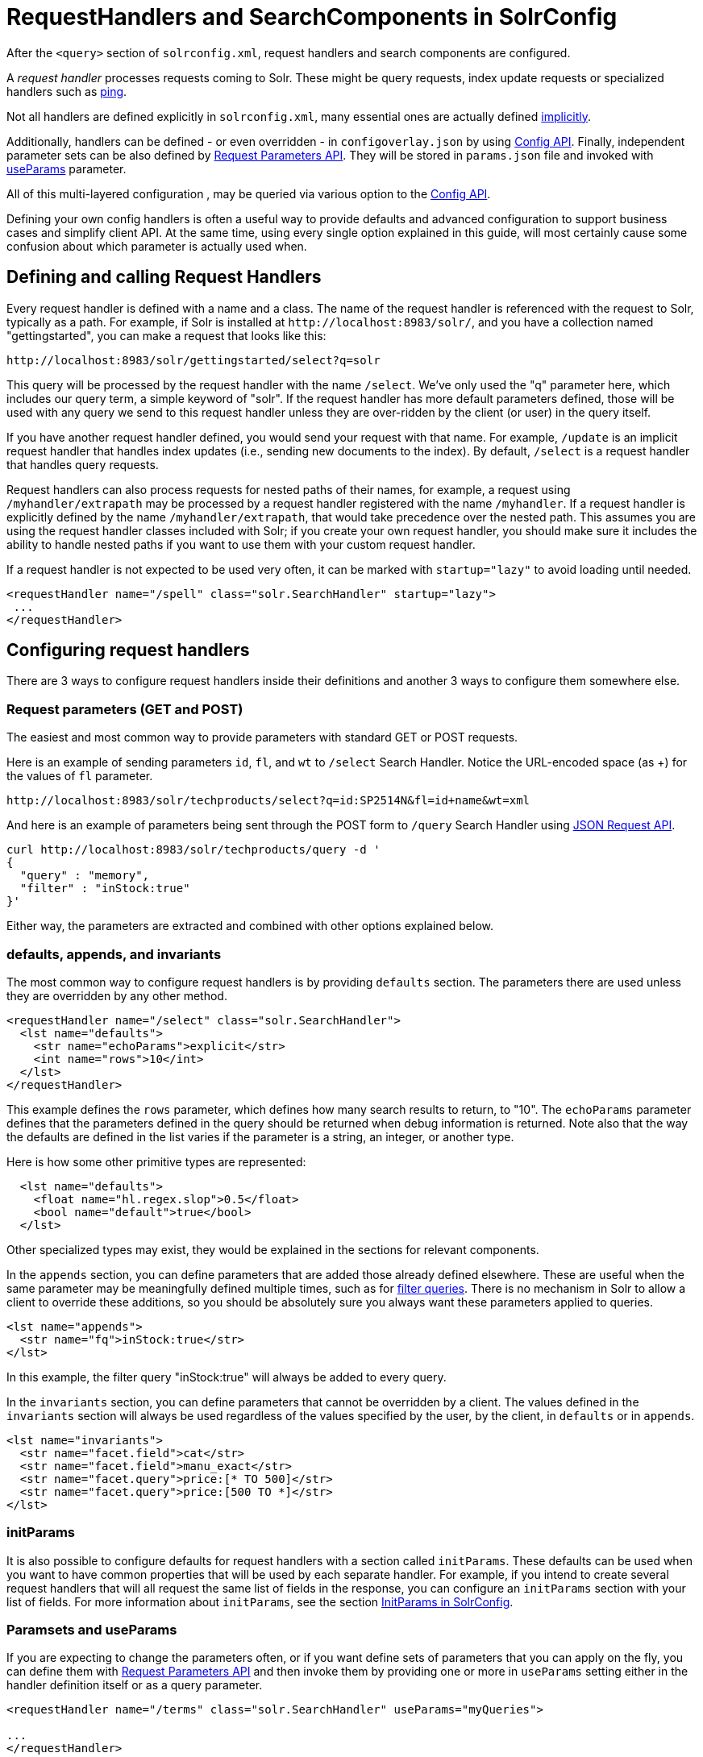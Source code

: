 = RequestHandlers and SearchComponents in SolrConfig
// Licensed to the Apache Software Foundation (ASF) under one
// or more contributor license agreements.  See the NOTICE file
// distributed with this work for additional information
// regarding copyright ownership.  The ASF licenses this file
// to you under the Apache License, Version 2.0 (the
// "License"); you may not use this file except in compliance
// with the License.  You may obtain a copy of the License at
//
//   http://www.apache.org/licenses/LICENSE-2.0
//
// Unless required by applicable law or agreed to in writing,
// software distributed under the License is distributed on an
// "AS IS" BASIS, WITHOUT WARRANTIES OR CONDITIONS OF ANY
// KIND, either express or implied.  See the License for the
// specific language governing permissions and limitations
// under the License.

After the `<query>` section of `solrconfig.xml`, request handlers and search components are configured.

A _request handler_ processes requests coming to Solr. These might be query requests, index update requests or specialized handlers such as <<ping.adoc#ping,ping>>.

Not all handlers are defined explicitly in `solrconfig.xml`, many essential ones are actually defined <<implicit-requesthandlers.adoc#implicit-requesthandlers,implicitly>>.

Additionally, handlers can be defined - or even overridden - in `configoverlay.json` by using <<config-api.adoc#config-api,Config API>>.
Finally, independent parameter sets can be also defined by <<request-parameters-api.adoc#request-parameters-api,Request Parameters API>>.
They will be stored in `params.json` file and invoked with <<#paramsets-and-useparams,useParams>> parameter.

All of this multi-layered configuration , may be queried via various option to the <<config-api.adoc#config-api,Config API>>.

Defining your own config handlers is often a useful way to provide defaults and advanced configuration to support business cases and simplify client API.
At the same time, using every single option explained in this guide, will most certainly cause some confusion about which parameter is actually used when.

== Defining and calling Request Handlers

Every request handler is defined with a name and a class. The name of the request handler is referenced with the request to Solr, typically as a path.
For example, if Solr is installed at `\http://localhost:8983/solr/`, and you have a collection named "gettingstarted", you can make a request that looks like this:

[source,text]
----
http://localhost:8983/solr/gettingstarted/select?q=solr
----

This query will be processed by the request handler with the name `/select`. We've only used the "q" parameter here, which includes our query term, a simple keyword of "solr".
If the request handler has more default parameters defined, those will be used with any query we send to this request handler unless they are over-ridden by the client (or user) in the query itself.

If you have another request handler defined, you would send your request with that name.
For example, `/update` is an implicit request handler that handles index updates (i.e., sending new documents to the index).
By default, `/select` is a request handler that handles query requests.

Request handlers can also process requests for nested paths of their names, for example, a request using `/myhandler/extrapath` may be processed by a request handler registered with the name `/myhandler`.
If a request handler is explicitly defined by the name `/myhandler/extrapath`, that would take precedence over the nested path.
This assumes you are using the request handler classes included with Solr; if you create your own request handler,
you should make sure it includes the ability to handle nested paths if you want to use them with your custom request handler.

If a request handler is not expected to be used very often, it can be marked with `startup="lazy"` to avoid loading until needed.

[source,xml]
----
<requestHandler name="/spell" class="solr.SearchHandler" startup="lazy">
 ...
</requestHandler>
----

== Configuring request handlers
There are 3 ways to configure request handlers inside their definitions and another 3 ways to configure them somewhere else.

=== Request parameters (GET and POST)
The easiest and most common way to provide parameters with standard GET or POST requests.

Here is an example of sending parameters `id`, `fl`, and `wt` to `/select` Search Handler.
Notice the URL-encoded space (as +) for the values of `fl` parameter.

[source,text]
----
http://localhost:8983/solr/techproducts/select?q=id:SP2514N&fl=id+name&wt=xml
----

And here is an example of parameters being sent through the POST form to `/query` Search Handler using <<json-request-api.adoc#json-request-api,JSON Request API>>.

[source,bash]
----
curl http://localhost:8983/solr/techproducts/query -d '
{
  "query" : "memory",
  "filter" : "inStock:true"
}'
----

Either way, the parameters are extracted and combined with other options explained below.

=== defaults, appends, and invariants
The most common way to configure request handlers is by providing `defaults` section.
The parameters there are used unless they are overridden by any other method.

[source,xml]
----
<requestHandler name="/select" class="solr.SearchHandler">
  <lst name="defaults">
    <str name="echoParams">explicit</str>
    <int name="rows">10</int>
  </lst>
</requestHandler>
----

This example defines the `rows` parameter, which defines how many search results to return, to "10".
The `echoParams` parameter defines that the parameters defined in the query should be returned when debug information is returned.
Note also that the way the defaults are defined in the list varies if the parameter is a string, an integer, or another type.

Here is how some other primitive types are represented:

[source,xml]
----
  <lst name="defaults">
    <float name="hl.regex.slop">0.5</float>
    <bool name="default">true</bool>
  </lst>
----

Other specialized types may exist, they would be explained in the sections for relevant components.

In the `appends` section, you can define parameters that are added those already defined elsewhere.
These are useful when the same parameter may be meaningfully defined multiple times, such as for <<common-query-parameters.adoc#fq-filter-query-parameter,filter queries>>.
There is no mechanism in Solr to allow a client to override these additions, so you should be absolutely sure you always want these parameters applied to queries.

[source,xml]
----
<lst name="appends">
  <str name="fq">inStock:true</str>
</lst>
----

In this example, the filter query "inStock:true" will always be added to every query.

In the `invariants` section, you can define parameters that cannot be overridden by a client.
The values defined in the `invariants` section will always be used regardless of the values specified by the user, by the client, in `defaults` or in `appends`.

[source,xml]
----
<lst name="invariants">
  <str name="facet.field">cat</str>
  <str name="facet.field">manu_exact</str>
  <str name="facet.query">price:[* TO 500]</str>
  <str name="facet.query">price:[500 TO *]</str>
</lst>
----

=== initParams
It is also possible to configure defaults for request handlers with a section called `initParams`.
These defaults can be used when you want to have common properties that will be used by each separate handler.
For example, if you intend to create several request handlers that will all request the same list of fields in the response, you can configure an `initParams` section with your list of fields.
For more information about `initParams`, see the section <<initparams-in-solrconfig.adoc#initparams-in-solrconfig,InitParams in SolrConfig>>.

=== Paramsets and useParams
If you are expecting to change the parameters often, or if you want define sets of parameters that you can apply on the fly,
you can define them with <<request-parameters-api.adoc#request-parameters-api,Request Parameters API>> and then invoke them
by providing one or more in `useParams` setting either in the handler definition itself or as a query parameter.

[source,xml]
----
<requestHandler name="/terms" class="solr.SearchHandler" useParams="myQueries">

...
</requestHandler>
----

[source,text]
----
http://localhost/solr/techproducts/select?useParams=myFacets,myQueries
----

If paramset is called but is not defined, it is ignored.
This allows most <<implicit-requesthandlers.adoc#implicit-requesthandlers,implicit request handlers>> to call specific paramsets,
that you can define later, as needed.

//TODO - refactor from here


== SearchHandlers

The primary request handler defined with Solr by default is the "SearchHandler", which handles search queries.
The request handler is defined, and then a list of defaults for the handler are defined with a `defaults` list.

For example, in the default `solrconfig.xml`, the first request handler defined looks like this:


All of the parameters described in the section  <<searching.adoc#searching,Searching>> can be defined as defaults for any of the SearchHandlers.

Besides `defaults`, there are other options for the SearchHandler, which are:

In this example, facet fields have been defined which limits the facets that will be returned by Solr. If the client requests facets, the facets defined with a configuration like this are the only facets they will see.

The final section of a request handler definition is `components`, which defines a list of search components that can be used with a request handler. They are only registered with the request handler. How to define a search component is discussed further on in the section on <<Search Components>> below. The `components` element can only be used with a request handler that is a SearchHandler.

The `solrconfig.xml` file includes many other examples of SearchHandlers that can be used or modified as needed.

=== Using SearchComponents

//TODO: Uses default list (see below), can be augmented with first-components, last-components, replaced with components

==== First-Components and Last-Components

It's possible to define some components as being used before (with `first-components`) or after (with `last-components`) the default components listed above.

[IMPORTANT]
====
`first-components` and/or `last-components` may only be used in conjunction with the default components. If you define your own `components`, the default components will not be executed, and `first-components` and `last-components` are disallowed.
====

[source,xml]
----
<arr name="first-components">
  <str>mycomponent</str>
</arr>
<arr name="last-components">
  <str>spellcheck</str>
</arr>
----

NOTE: The component registered with the name "debug" will always be executed after the "last-components"

==== Components

If you define `components`, the <<#default-components,default components (above)>> will not be executed, and `first-components` and `last-components` are disallowed.
This should be considered as a last-resort option as the default list may change in a later Solr version.

[source,xml]
----
<arr name="components">
  <str>mycomponent</str>
  <str>query</str>
  <str>debug</str>
</arr>
----

=== ShardHandlers
//TODO (This text is all wrong and ponts to legacy)
It is possible to configure a request handler to search across shards of a cluster, used with distributed search. More information about distributed search and how to configure the shardHandler is in the section <<distributed-search-with-index-sharding.adoc#distributed-search-with-index-sharding,Distributed Search with Index Sharding>>.

=== Defining Search Components
==== Search Components
//TODO: HACK for cross-references, to be fixed later
A _search component_ is a feature of search, such as highlighting or faceting. The search component is defined in `solrconfig.xml` separate from the request handlers, and then registered with a request handler as needed.

Search components define the logic that is used by the SearchHandler to perform queries for users.

==== Default Components

There are several default search components that work with all SearchHandlers without any additional configuration. If no components are defined (with the exception of `first-components` and `last-components` - see below), these are executed by default, in the following order:

// TODO: Change column width to %autowidth.spread when https://github.com/asciidoctor/asciidoctor-pdf/issues/599 is fixed

[cols="20,40,40",options="header"]
|===
|Component Name |Class Name |More Information
|query |`solr.QueryComponent` |Described in the section <<query-syntax-and-parsing.adoc#query-syntax-and-parsing,Query Syntax and Parsing>>.
|facet |`solr.FacetComponent` |Original parameter-based facet component, described in the section <<faceting.adoc#faceting,Faceting>>.
|facet_module |`solr.facet.FacetModule` | JSON Faceting and Analytics module, described in the section <<json-facet-api.adoc#json-facet-api, JSON Facet API>>.
|mlt |`solr.MoreLikeThisComponent` |Described in the section <<morelikethis.adoc#morelikethis,MoreLikeThis>>.
|highlight |`solr.HighlightComponent` |Described in the section <<highlighting.adoc#highlighting,Highlighting>>.
|stats |`solr.StatsComponent` |Described in the section <<the-stats-component.adoc#the-stats-component,The Stats Component>>.
|expand |`solr.ExpandComponent` |Described in the section <<collapse-and-expand-results.adoc#collapse-and-expand-results,Collapse and Expand Results>>.
|terms |`solr.TermsComponent` |Described in the section <<the-terms-component.adoc#the-terms-component,The Terms Component>>.
|debug |`solr.DebugComponent` |Described in the section on <<common-query-parameters.adoc#debug-parameter,Common Query Parameters>>.
|===

==== Custom Components
If you register a new search component with one of these default names, the newly defined component will be used instead of the default.

To define custom component, the syntax is:

[source,xml]
----
<searchComponent name="spellcheck" class="solr.SpellCheckComponent">
  <lst name="spellchecker">
    <str name="classname">solr.IndexBasedSpellChecker</str>
    ...
  </lst>
</searchComponent>
----

Custom components often have configuration elements not described here. Check specific component's documentation/examples for details.

==== Shipped custom components
Apart from default components, Solr ships with a number of additional - very useful - components.

* `AnalyticsComponent`, described in the section <<analytics.adoc#analytics,Analytics>>.
* `ClusteringComponent`, described in the section <<result-clustering.adoc#result-clustering,Result Clustering>>.
* `PhrasesIdentificationComponent`, used to identify & score "phrases" found in the input string, based on shingles in indexed fields, described in the {solr-javadocs}solr-core/org/apache/solr/handler/component/PhrasesIdentificationComponent.html[PhrasesIdentificationComponent] javadocs.
* `QueryElevationComponent`, described in the section <<the-query-elevation-component.adoc#the-query-elevation-component,The Query Elevation Component>>.
* `RealTimeGetComponent`, described in the section <<realtime-get.adoc#realtime-get,RealTime Get>>.
* `ResponseLogComponent`, used to record which documents are returned to the user via the Solr log, described in the {solr-javadocs}solr-core/org/apache/solr/handler/component/ResponseLogComponent.html[ResponseLogComponent] javadocs.
* `SpellCheckComponent`, described in the section <<spell-checking.adoc#spell-checking,Spell Checking>>.
* `SuggestComponent`, described in the section <<suggester.adoc#suggester,Suggester>>.
* `TermVectorComponent`, described in the section <<the-term-vector-component.adoc#the-term-vector-component,The Term Vector Component>>.

==== Third party components

Some third party components are also linked from https://solr.cool/ website.


== UpdateRequestHandlers

The UpdateRequestHandlers are request handlers which process updates to the index. Most of the request handlers are implicit.

Similar to Search Components for SearchHandlers, we have UpdateRequestProcessors for UpdateHandlers......

In this guide, we've covered these handlers in detail in the section <<uploading-data-with-index-handlers.adoc#uploading-data-with-index-handlers,Uploading Data with Index Handlers>>.

